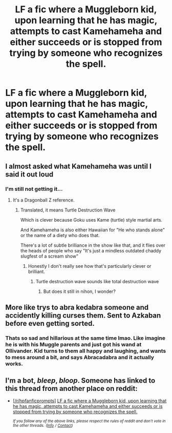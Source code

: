 #+TITLE: LF a fic where a Muggleborn kid, upon learning that he has magic, attempts to cast Kamehameha and either succeeds or is stopped from trying by someone who recognizes the spell.

* LF a fic where a Muggleborn kid, upon learning that he has magic, attempts to cast Kamehameha and either succeeds or is stopped from trying by someone who recognizes the spell.
:PROPERTIES:
:Author: GoldenGroose69
:Score: 29
:DateUnix: 1548466224.0
:DateShort: 2019-Jan-26
:FlairText: Request
:END:

** I almost asked what Kamehameha was until I said it out loud
:PROPERTIES:
:Author: jaddisin10
:Score: 4
:DateUnix: 1548509079.0
:DateShort: 2019-Jan-26
:END:

*** I'm still not getting it...
:PROPERTIES:
:Author: blueocean43
:Score: 2
:DateUnix: 1548512367.0
:DateShort: 2019-Jan-26
:END:

**** It's a Dragonball Z reference.
:PROPERTIES:
:Author: Deathcrow
:Score: 6
:DateUnix: 1548513454.0
:DateShort: 2019-Jan-26
:END:

***** Translated, it means Turtle Destruction Wave

Which is clever because Goku uses Kame (turtle) style martial arts.

And Kamehameha is also either Hawaiian for "He who stands alone" or the name of a diety who does that.

There's a lot of subtle brilliance in the show like that, and it flies over the heads of people who say "It's just a mindless outdated chaddy slugfest of a scream show"
:PROPERTIES:
:Author: GoldenGroose69
:Score: 2
:DateUnix: 1548532975.0
:DateShort: 2019-Jan-26
:END:

****** Honestly I don't really see how that's particularly clever or brilliant.
:PROPERTIES:
:Author: TheVoteMote
:Score: 1
:DateUnix: 1548552977.0
:DateShort: 2019-Jan-27
:END:

******* Turtle destruction wave sounds like total destruction wave
:PROPERTIES:
:Author: GoldenGroose69
:Score: 1
:DateUnix: 1548594962.0
:DateShort: 2019-Jan-27
:END:

******** But does it still in nihon, I wonder?
:PROPERTIES:
:Author: Sefera17
:Score: 1
:DateUnix: 1548648886.0
:DateShort: 2019-Jan-28
:END:


** More like trys to abra kedabra someone and accidently killing curses them. Sent to Azkaban before even getting sorted.
:PROPERTIES:
:Author: wylie99998
:Score: 6
:DateUnix: 1548517864.0
:DateShort: 2019-Jan-26
:END:

*** Thats so sad and hillarious at the same time lmao. Like imagine he is with his Muggle parents and just got his wand at Ollivander. Kid turns to them all happy and laughing, and wants to mess around a bit, and says Abracadabra and it actually works.
:PROPERTIES:
:Score: 3
:DateUnix: 1548525466.0
:DateShort: 2019-Jan-26
:END:


** I'm a bot, /bleep/, /bloop/. Someone has linked to this thread from another place on reddit:

- [[[/r/hpfanficprompts]]] [[https://www.reddit.com/r/HPfanficPrompts/comments/ajzcam/lf_a_fic_where_a_muggleborn_kid_upon_learning/][LF a fic where a Muggleborn kid, upon learning that he has magic, attempts to cast Kamehameha and either succeeds or is stopped from trying by someone who recognizes the spell.]]

 /^{If you follow any of the above links, please respect the rules of reddit and don't vote in the other threads.} ^{([[/r/TotesMessenger][Info]]} ^{/} ^{[[/message/compose?to=/r/TotesMessenger][Contact]])}/
:PROPERTIES:
:Author: TotesMessenger
:Score: 1
:DateUnix: 1548492990.0
:DateShort: 2019-Jan-26
:END:
